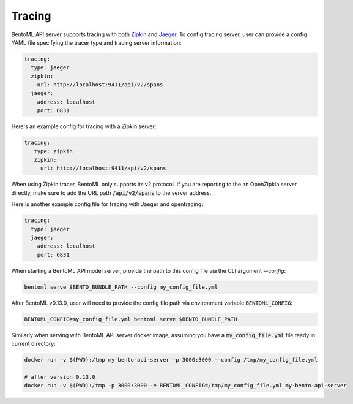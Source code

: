 =======
Tracing
=======

BentoML API server supports tracing with both `Zipkin <https://zipkin.io/>`_ and
`Jaeger <https://www.jaegertracing.io/>`_. To config tracing server, user can provide a
config YAML file specifying the tracer type and tracing server information:

.. code-block:: yaml

    tracing:
      type: jaeger
      zipkin:
        url: http://localhost:9411/api/v2/spans
      jaeger:
        address: localhost
        port: 6831

Here's an example config for tracing with a Zipkin server:

.. code-block:: yaml

    tracing:
       type: zipkin
       zipkin:
         url: http://localhost:9411/api/v2/spans

When using Zipkin tracer, BentoML only supports its v2 protocol. If you are reporting to
the an OpenZipkin server directly, make sure to add the URL path :code:`/api/v2/spans`
to the server address.

Here is another example config file for tracing with Jaeger and opentracing:

.. code-block:: yaml

    tracing:
      type: jaeger
      jaeger:
        address: localhost
        port: 6831


When starting a BentoML API model server, provide the path to this config file via the
CLI argument `--config`:

.. code-block:: bash

    bentoml serve $BENTO_BUNDLE_PATH --config my_config_file.yml

After BentoML v0.13.0, user will need to provide the config file path via environment
variable :code:`BENTOML_CONFIG`:

.. code-block:: bash

    BENTOML_CONFIG=my_config_file.yml bentoml serve $BENTO_BUNDLE_PATH


Similarly when serving with BentoML API server docker image, assuming you have a
:code:`my_config_file.yml` file ready in current directory:

.. code-block:: bash

    docker run -v $(PWD):/tmp my-bento-api-server -p 3000:3000 --config /tmp/my_config_file.yml

    # after version 0.13.0
    docker run -v $(PWD):/tmp -p 3000:3000 -e BENTOML_CONFIG=/tmp/my_config_file.yml my-bento-api-server

.. spelling::

    opentracing
